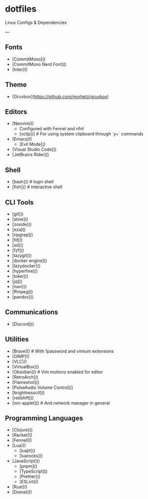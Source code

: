 * dotfiles

Linux Configs & Dependencies

---

** Fonts

- [CommitMono]()
- [CommitMono Nerd Font]()
- [Inter]()

** Theme

- [Gruvbox](https://github.com/morhetz/gruvbox)

** Editors

- [Neovim]()
  - Configured with Fennel and nfnl
  - [xclip]() # For using system clipboard through `y+` commands
- [Emacs]()
  - [Evil Mode]()
- [Visual Studio Code]()
- [JetBrains Rider]()

** Shell

- [bash]() # login shell
- [fish]() # interactive shell

** CLI Tools

- [git]()
- [stow]()
- [zoxide]()
- [eza]()
- [ripgrep]()
- [fd]()
- [sd]()
- [fzf]()
- [lazygit]()
- [docker engine]()
- [lazydocker]()
- [hyperfine]()
- [tokei]()
- [jq]()
- [navi]()
- [ffmpeg]()
- [pandoc]()

** Communications

- [Discord]()

** Utilities

- [Brave]() # With 1password and vimium extensions
- [GIMP]()
- [VLC]()
- [VirtualBox]()
- [Obsidian]() # Vim motions enabled for editor
- [RetroArch]()
- [Flameshot]()
- [PulseAudio Volume Control]()
- [brightnessctl]()
- [redshift]()
- [nm-applet]() # And network manager in general

** Programming Languages

- [Clojure]()
- [Racket]()
- [Fennel]()
- [Lua]()
  - [luajit]()
  - [luarocks]()
- [JavaScript]()
  - [pnpm]()
  - [TypeScript]()
  - [Prettier]()
  - [ESLint]()
- [Rust]()
- [Dotnet]()
